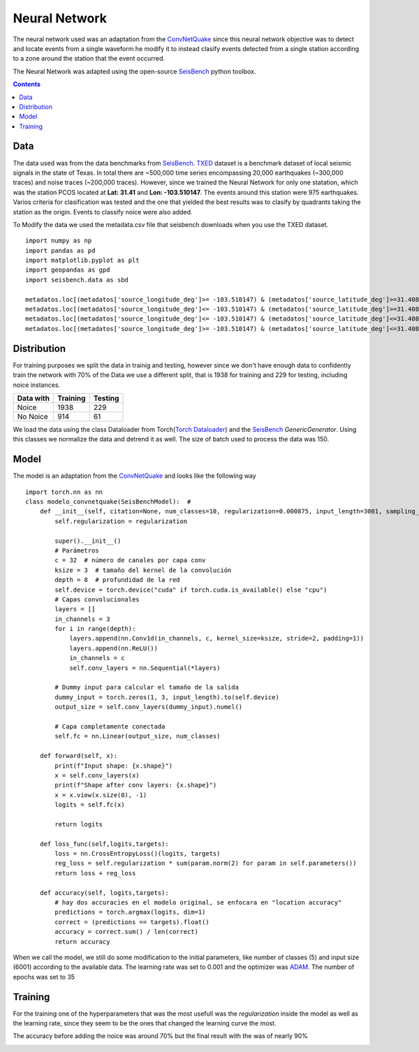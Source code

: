 Neural Network
====================

The neural network used was an adaptation from the `ConvNetQuake <https://github.com/tperol/ConvNetQuake>`_
since this neural network objective was to detect and locate events from a single waveform he modify it to instead
clasify events detected from a single station according to a zone around the station that the event occurred.

The Neural Network was adapted using the open-source `SeisBench`_ python toolbox.

.. Contents ::
    

Data
----
The data used was from the data benchmarks from `SeisBench`_. `TXED`_ dataset is a benchmark dataset of local seismic signals in the state of Texas. In total there are ~500,000 time series encompassing 20,000 earthquakes (~300,000 traces) and noise traces (~200,000 traces).
However, since we trained the Neural Network for only one statation, which was the station PCOS located at **Lat: 31.41** and **Lon: -103.510147**. The events around this station were 975 earthquakes.
Varios criteria for clasification was tested and the one that yielded the best results was to clasify by quadrants taking the station as the origin. Events to classify noice were also added.

.. image:: map_events.png


To Modify the data we used the metadata.csv file that seisbench downloads when you use the TXED dataset.

::

    import numpy as np
    import pandas as pd
    import matplotlib.pyplot as plt
    import geopandas as gpd
    import seisbench.data as sbd

    metadatos.loc[(metadatos['source_longitude_deg']>= -103.510147) & (metadatos['source_latitude_deg']>=31.408922),'ID_poligono'] = 1
    metadatos.loc[(metadatos['source_longitude_deg']<= -103.510147) & (metadatos['source_latitude_deg']>=31.408922),'ID_poligono'] = 2
    metadatos.loc[(metadatos['source_longitude_deg']<= -103.510147) & (metadatos['source_latitude_deg']<=31.408922),'ID_poligono'] = 3
    metadatos.loc[(metadatos['source_longitude_deg']>= -103.510147) & (metadatos['source_latitude_deg']<=31.408922),'ID_poligono'] = 4


Distribution
------------

For training purposes we split the data in trainig and testing, however since we don't have enough data to confidently train the network with 70% of the Data
we use a different split, that is 1938 for training and 229 for testing, including noice instances.


=========  ========  =======
Data with  Training  Testing
=========  ========  =======
Noice      1938      229
No Noice   914       61
=========  ========  =======


We load the data using the class Dataloader from Torch(`Torch Dataloader`_) and the `SeisBench`_ *GenericGenerator*. Using this classes we normalize the data and detrend it as well. 
The size of batch used to process the data was 150.

Model
-----
The model is an adaptation from the `ConvNetQuake <https://github.com/tperol/ConvNetQuake>`_ and looks like the following way
::

    import torch.nn as nn
    class modelo_convnetquake(SeisBenchModel):  #               
        def __init__(self, citation=None, num_classes=10, regularization=0.000875, input_length=3001, sampling_rate=100):
            self.regularization = regularization

            super().__init__()
            # Parámetros
            c = 32  # número de canales por capa conv
            ksize = 3  # tamaño del kernel de la convolución
            depth = 8  # profundidad de la red
            self.device = torch.device("cuda" if torch.cuda.is_available() else "cpu")
            # Capas convolucionales
            layers = []
            in_channels = 3
            for i in range(depth):
                layers.append(nn.Conv1d(in_channels, c, kernel_size=ksize, stride=2, padding=1))
                layers.append(nn.ReLU())
                in_channels = c
                self.conv_layers = nn.Sequential(*layers)

            # Dummy input para calcular el tamaño de la salida
            dummy_input = torch.zeros(1, 3, input_length).to(self.device)
            output_size = self.conv_layers(dummy_input).numel()

            # Capa completamente conectada
            self.fc = nn.Linear(output_size, num_classes)

        def forward(self, x):
            print(f"Input shape: {x.shape}")
            x = self.conv_layers(x)
            print(f"Shape after conv layers: {x.shape}")
            x = x.view(x.size(0), -1)
            logits = self.fc(x)

            return logits
        
        def loss_func(self,logits,targets):
            loss = nn.CrossEntropyLoss()(logits, targets)
            reg_loss = self.regularization * sum(param.norm(2) for param in self.parameters())
            return loss + reg_loss

        def accuracy(self, logits,targets):
            # hay dos accuracies en el modelo original, se enfocara en "location accuracy"
            predictions = torch.argmax(logits, dim=1)
            correct = (predictions == targets).float()
            accuracy = correct.sum() / len(correct)
            return accuracy

When we call the model, we still do some modification to the initial parameters, like number of classes (5) and input size (6001) according to the available data.
The learning rate was set to 0.001 and the optimizer was `ADAM <https://pytorch.org/docs/stable/generated/torch.optim.Adam.html>`_. The number of epochs was set to 35

Training
--------

For the training one of the hyperparameters that was the most usefull was the *regularization* inside the model as well as the learning rate, 
since  they seem to be the ones that changed the learning curve the most.

.. image:: training.png

The accuracy before adding the noice was around 70% but the final result with the was of nearly 90%

.. image:: accuracy.png





.. _SeisBench: https://seisbench.readthedocs.io/en/stable/index.html
.. _TXED: https://seisbench.readthedocs.io/en/stable/pages/benchmark_datasets.html#txed
.. _Torch Dataloader: https://pytorch.org/docs/stable/data.html